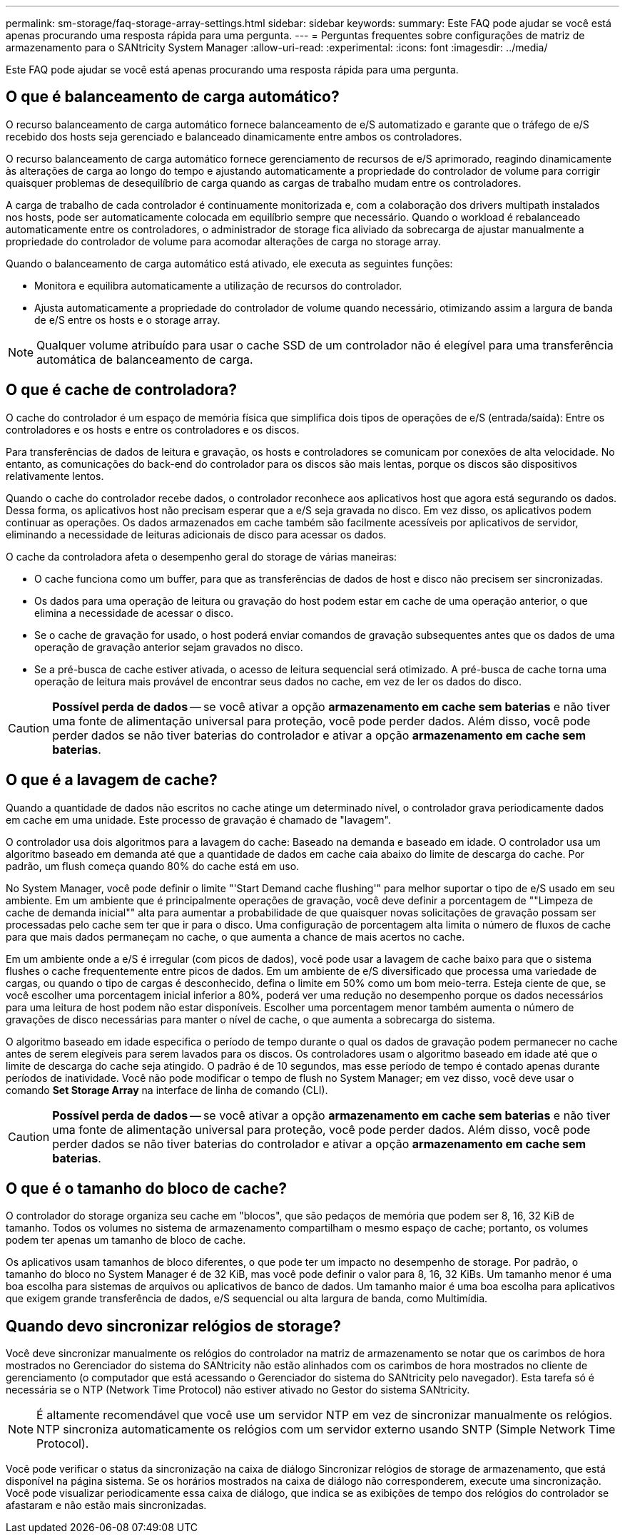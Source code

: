 ---
permalink: sm-storage/faq-storage-array-settings.html 
sidebar: sidebar 
keywords:  
summary: Este FAQ pode ajudar se você está apenas procurando uma resposta rápida para uma pergunta. 
---
= Perguntas frequentes sobre configurações de matriz de armazenamento para o SANtricity System Manager
:allow-uri-read: 
:experimental: 
:icons: font
:imagesdir: ../media/


[role="lead"]
Este FAQ pode ajudar se você está apenas procurando uma resposta rápida para uma pergunta.



== O que é balanceamento de carga automático?

O recurso balanceamento de carga automático fornece balanceamento de e/S automatizado e garante que o tráfego de e/S recebido dos hosts seja gerenciado e balanceado dinamicamente entre ambos os controladores.

O recurso balanceamento de carga automático fornece gerenciamento de recursos de e/S aprimorado, reagindo dinamicamente às alterações de carga ao longo do tempo e ajustando automaticamente a propriedade do controlador de volume para corrigir quaisquer problemas de desequilíbrio de carga quando as cargas de trabalho mudam entre os controladores.

A carga de trabalho de cada controlador é continuamente monitorizada e, com a colaboração dos drivers multipath instalados nos hosts, pode ser automaticamente colocada em equilíbrio sempre que necessário. Quando o workload é rebalanceado automaticamente entre os controladores, o administrador de storage fica aliviado da sobrecarga de ajustar manualmente a propriedade do controlador de volume para acomodar alterações de carga no storage array.

Quando o balanceamento de carga automático está ativado, ele executa as seguintes funções:

* Monitora e equilibra automaticamente a utilização de recursos do controlador.
* Ajusta automaticamente a propriedade do controlador de volume quando necessário, otimizando assim a largura de banda de e/S entre os hosts e o storage array.


[NOTE]
====
Qualquer volume atribuído para usar o cache SSD de um controlador não é elegível para uma transferência automática de balanceamento de carga.

====


== O que é cache de controladora?

O cache do controlador é um espaço de memória física que simplifica dois tipos de operações de e/S (entrada/saída): Entre os controladores e os hosts e entre os controladores e os discos.

Para transferências de dados de leitura e gravação, os hosts e controladores se comunicam por conexões de alta velocidade. No entanto, as comunicações do back-end do controlador para os discos são mais lentas, porque os discos são dispositivos relativamente lentos.

Quando o cache do controlador recebe dados, o controlador reconhece aos aplicativos host que agora está segurando os dados. Dessa forma, os aplicativos host não precisam esperar que a e/S seja gravada no disco. Em vez disso, os aplicativos podem continuar as operações. Os dados armazenados em cache também são facilmente acessíveis por aplicativos de servidor, eliminando a necessidade de leituras adicionais de disco para acessar os dados.

O cache da controladora afeta o desempenho geral do storage de várias maneiras:

* O cache funciona como um buffer, para que as transferências de dados de host e disco não precisem ser sincronizadas.
* Os dados para uma operação de leitura ou gravação do host podem estar em cache de uma operação anterior, o que elimina a necessidade de acessar o disco.
* Se o cache de gravação for usado, o host poderá enviar comandos de gravação subsequentes antes que os dados de uma operação de gravação anterior sejam gravados no disco.
* Se a pré-busca de cache estiver ativada, o acesso de leitura sequencial será otimizado. A pré-busca de cache torna uma operação de leitura mais provável de encontrar seus dados no cache, em vez de ler os dados do disco.


[CAUTION]
====
*Possível perda de dados* -- se você ativar a opção *armazenamento em cache sem baterias* e não tiver uma fonte de alimentação universal para proteção, você pode perder dados. Além disso, você pode perder dados se não tiver baterias do controlador e ativar a opção *armazenamento em cache sem baterias*.

====


== O que é a lavagem de cache?

Quando a quantidade de dados não escritos no cache atinge um determinado nível, o controlador grava periodicamente dados em cache em uma unidade. Este processo de gravação é chamado de "lavagem".

O controlador usa dois algoritmos para a lavagem do cache: Baseado na demanda e baseado em idade. O controlador usa um algoritmo baseado em demanda até que a quantidade de dados em cache caia abaixo do limite de descarga do cache. Por padrão, um flush começa quando 80% do cache está em uso.

No System Manager, você pode definir o limite "'Start Demand cache flushing'" para melhor suportar o tipo de e/S usado em seu ambiente. Em um ambiente que é principalmente operações de gravação, você deve definir a porcentagem de ""Limpeza de cache de demanda inicial"" alta para aumentar a probabilidade de que quaisquer novas solicitações de gravação possam ser processadas pelo cache sem ter que ir para o disco. Uma configuração de porcentagem alta limita o número de fluxos de cache para que mais dados permaneçam no cache, o que aumenta a chance de mais acertos no cache.

Em um ambiente onde a e/S é irregular (com picos de dados), você pode usar a lavagem de cache baixo para que o sistema flushes o cache frequentemente entre picos de dados. Em um ambiente de e/S diversificado que processa uma variedade de cargas, ou quando o tipo de cargas é desconhecido, defina o limite em 50% como um bom meio-terra. Esteja ciente de que, se você escolher uma porcentagem inicial inferior a 80%, poderá ver uma redução no desempenho porque os dados necessários para uma leitura de host podem não estar disponíveis. Escolher uma porcentagem menor também aumenta o número de gravações de disco necessárias para manter o nível de cache, o que aumenta a sobrecarga do sistema.

O algoritmo baseado em idade especifica o período de tempo durante o qual os dados de gravação podem permanecer no cache antes de serem elegíveis para serem lavados para os discos. Os controladores usam o algoritmo baseado em idade até que o limite de descarga do cache seja atingido. O padrão é de 10 segundos, mas esse período de tempo é contado apenas durante períodos de inatividade. Você não pode modificar o tempo de flush no System Manager; em vez disso, você deve usar o comando *Set Storage Array* na interface de linha de comando (CLI).

[CAUTION]
====
*Possível perda de dados* -- se você ativar a opção *armazenamento em cache sem baterias* e não tiver uma fonte de alimentação universal para proteção, você pode perder dados. Além disso, você pode perder dados se não tiver baterias do controlador e ativar a opção *armazenamento em cache sem baterias*.

====


== O que é o tamanho do bloco de cache?

O controlador do storage organiza seu cache em "blocos", que são pedaços de memória que podem ser 8, 16, 32 KiB de tamanho. Todos os volumes no sistema de armazenamento compartilham o mesmo espaço de cache; portanto, os volumes podem ter apenas um tamanho de bloco de cache.

Os aplicativos usam tamanhos de bloco diferentes, o que pode ter um impacto no desempenho de storage. Por padrão, o tamanho do bloco no System Manager é de 32 KiB, mas você pode definir o valor para 8, 16, 32 KiBs. Um tamanho menor é uma boa escolha para sistemas de arquivos ou aplicativos de banco de dados. Um tamanho maior é uma boa escolha para aplicativos que exigem grande transferência de dados, e/S sequencial ou alta largura de banda, como Multimídia.



== Quando devo sincronizar relógios de storage?

Você deve sincronizar manualmente os relógios do controlador na matriz de armazenamento se notar que os carimbos de hora mostrados no Gerenciador do sistema do SANtricity não estão alinhados com os carimbos de hora mostrados no cliente de gerenciamento (o computador que está acessando o Gerenciador do sistema do SANtricity pelo navegador). Esta tarefa só é necessária se o NTP (Network Time Protocol) não estiver ativado no Gestor do sistema SANtricity.

[NOTE]
====
É altamente recomendável que você use um servidor NTP em vez de sincronizar manualmente os relógios. NTP sincroniza automaticamente os relógios com um servidor externo usando SNTP (Simple Network Time Protocol).

====
Você pode verificar o status da sincronização na caixa de diálogo Sincronizar relógios de storage de armazenamento, que está disponível na página sistema. Se os horários mostrados na caixa de diálogo não corresponderem, execute uma sincronização. Você pode visualizar periodicamente essa caixa de diálogo, que indica se as exibições de tempo dos relógios do controlador se afastaram e não estão mais sincronizadas.
